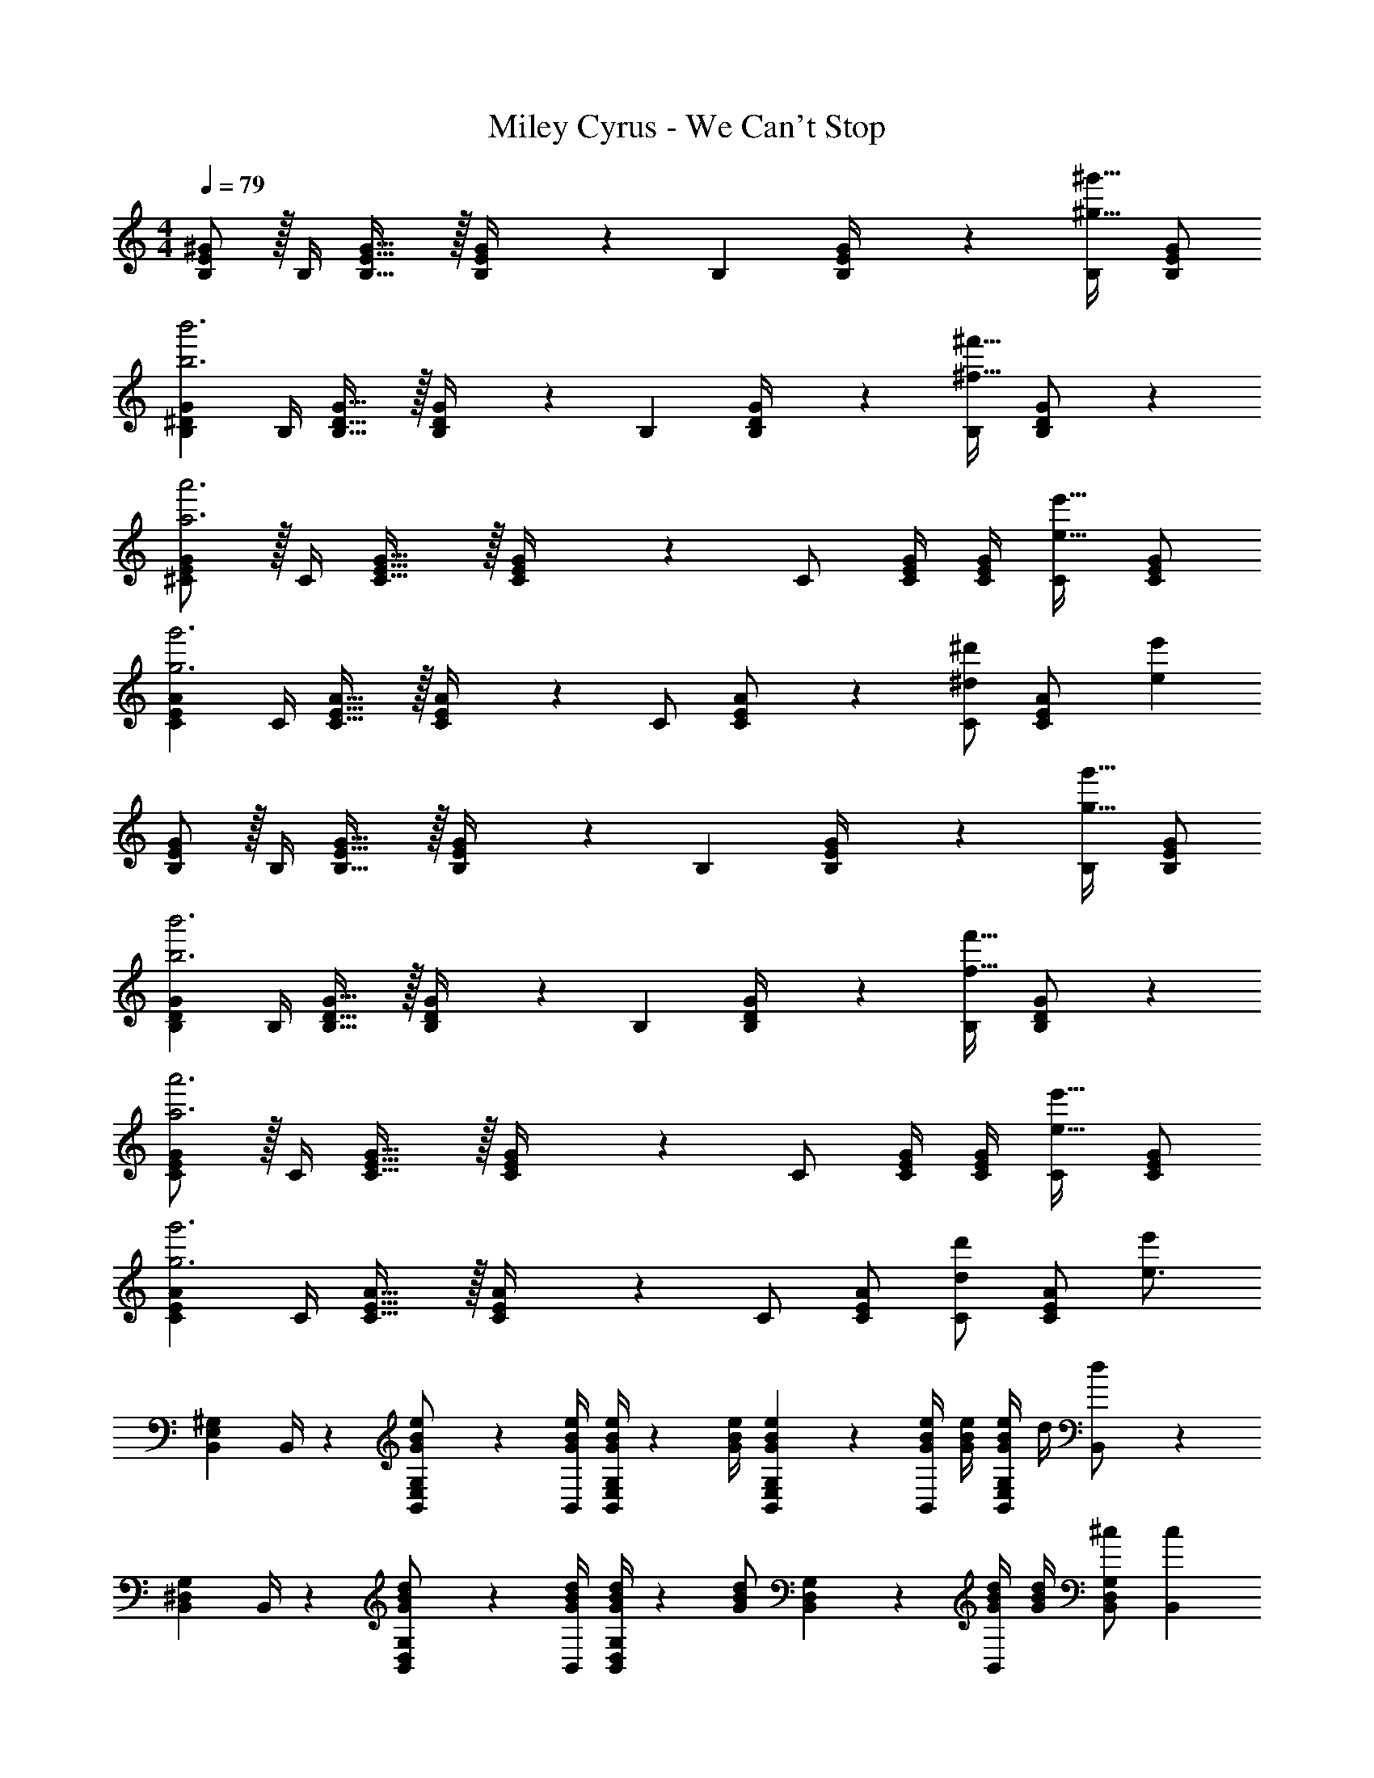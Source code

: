 X: 1
T: Miley Cyrus - We Can't Stop
Z: ABC Generated by Starbound Composer
L: 1/4
M: 4/4
Q: 1/4=79
K: C
[E/2B,/2^G/2] z/32 [z71/288B,/4] [B,31/32E31/32G31/32] z/32 [E2/9B,/4G/4] z/28 [z5/7B,13/18] [E2/9B,/4G/4] z/36 [B,/2^g31/32^g'31/32] [B,/2G/2E15/28] 
[z17/32B,15/28G15/28^D5/9b3b'3] [z71/288B,/4] [B,31/32D31/32G31/32] z/32 [D2/9B,/4G/4] z/28 [z5/7B,13/18] [D2/9B,/4G/4] z/36 [B,/2^f31/32^f'31/32] [B,11/24D11/24G/2] z/24 
[E/2^C15/28G15/28a3a'3] z/32 [z71/288C/4] [C31/32E31/32G31/32] z/32 [E2/9C/4G/4] z/28 C/2 [z3/14C/4E/4G/4] [C/4G/4E/4] [C/2e31/32e'31/32] [C/2E/2G/2] 
[z17/32C15/28A15/28E5/9g3g'3] [z71/288C/4] [C31/32E31/32A31/32] z/32 [E2/9C/4A/4] z/28 C/2 [E11/24C/2A/2] z/168 [C/2^d13/18^d'13/18] [z/4C11/24E/2A/2] [z/4e'15/28e11/20] 
[E/2B,15/28G15/28] z/32 [z71/288B,/4] [B,31/32E31/32G31/32] z/32 [E2/9B,/4G/4] z/28 [z5/7B,13/18] [E2/9B,/4G/4] z/36 [B,/2g31/32g'31/32] [B,/2G/2E15/28] 
[z17/32B,15/28G15/28D5/9b3b'3] [z71/288B,/4] [B,31/32D31/32G31/32] z/32 [D2/9B,/4G/4] z/28 [z5/7B,13/18] [D2/9B,/4G/4] z/36 [B,/2f31/32f'31/32] [B,11/24D11/24G/2] z/24 
[E/2C15/28G15/28a3a'3] z/32 [z71/288C/4] [C31/32E31/32G31/32] z/32 [E2/9C/4G/4] z/28 C/2 [z3/14C/4E/4G/4] [C/4G/4E/4] [C/2e31/32e'31/32] [C/2E/2G/2] 
[z17/32C15/28A15/28E5/9g3g'3] [z71/288C/4] [C31/32E31/32A31/32] z/32 [E2/9C/4A/4] z/28 C/2 [z13/28C/2A/2E15/28] [C/2d13/18d'13/18] [z/4A/2C15/28E15/28] [z/4e3/4e'7/9] 
[B,,7/9E,7/9^G,7/9] B,,/4 z/126 [E,11/24G/2B/2e/2B,,/2G,/2] z/24 [z61/252G/4B/4e/4B,,/4] [G/4B/4e/4B,,/2E,/2G,/2] z/126 [z61/252G/4B/4e/4] [E,2/9G2/9B2/9e2/9B,,2/9G,2/9] z/28 [z3/14G/4B/4e/4B,,/2] [G/4B/4e/4] [e/4G/4B/4B,,/2G,/2E,/2] d/4 [d11/24B,,/2] z/24 
[B,,7/9^D,7/9G,7/9] B,,/4 z/126 [D,11/24G/2B/2d/2B,,/2G,/2] z/24 [z61/252G/4B/4d/4B,,/4] [G/4B/4d/4B,,/2D,/2G,/2] z/126 [z61/252G/2B/2d/2] [D,2/9B,,2/9G,2/9] z/28 [z3/14G/4B/4d/4B,,/2] [d/4G/4B/4] [^c/2B,,/2G,/2D,/2] [z/2c15/28B,,15/28] 
[^C,7/9E,7/9G,7/9] C,/4 z/126 [z55/224E/4G/4c/4E,11/24C,/2G,/2] [E2/9G2/9c2/9] z40/1241 [z61/252E/4G/4c/4C,/4] [E/4G/4c/4C,/2E,/2G,/2] z/126 [z61/252E/4G/4c/4] [E,2/9E2/9G2/9c2/9C,2/9G,2/9] z/28 [E11/24G11/24c/2C,/2] z/168 [e/2C,/2G,/2E,/2] [e11/24C,/2] z/24 
[z17/32C,7/9E,7/9A,7/9] [z71/288A/4c/4] [A/4c/4C,/4E,/4B,/4] z/126 [z55/224A/4c/4C,13/18E,13/18A,13/18] [A2/9c2/9] z40/1241 [z61/252A/2c/2] [C,/4E,/4B,/4] z/126 [z13/28A/2c/2C,13/18E,13/18A,13/18] 
Q: 1/4=78
z/28 [z3/14A/2c/2] [C,/4E,/4B,/4] 
Q: 1/4=77
[A/2c/2C,13/18E,13/18A,13/18] 
Q: 1/4=76
[B/2A15/28] 
[z/4e5/9B,,7/9E,7/9G,7/9] 
Q: 1/4=79
z19/36 B,,/4 z/126 [E,11/24B,,/2G,/2] z/24 [z61/252G/4B/4e/4B,,/4] [G/4B/4e/4B,,/2E,/2G,/2] z/126 [z61/252G/4B/4e/4] [E,2/9G2/9B2/9e2/9B,,2/9G,2/9] z/28 [z3/14G/4B/4e/4B,,/2] [e/4G/4B/4] [g11/24B,,/2G,/2E,/2] z/24 [d11/24B,,/2] z/24 
[B,,7/9D,7/9G,7/9] B,,/4 z/126 [D,11/24B,,/2G,/2] z/24 [z61/252B,,/4] [z65/252B,,/2D,/2G,/2] [z61/252G/4B/4d/4] [D,2/9G2/9B2/9d2/9B,,2/9G,2/9] z/28 [z3/14G/4B/4d/4B,,/2] [d/4G/4B/4] [g11/24B,,/2G,/2D,/2] z/24 [c11/24B,,15/28] z/24 
[C,7/9E,7/9G,7/9] C,/4 z/126 [E,11/24C,/2G,/2] z/24 [z61/252E/4G/4B/4C,/4] [E/4G/4B/4C,/2E,/2G,/2] z/126 [z61/252E/4G/4c/4] [E,2/9E2/9G2/9c2/9C,2/9G,2/9] 
Q: 1/4=78
z/28 [z3/14E/4G/4c/4C,/2] [c/4E/4G/4] 
Q: 1/4=77
[e/2C,/2G,/2E,/2] 
Q: 1/4=76
[C,/2e15/28] 
[z/4A9/32c9/32C,7/9E,7/9A,7/9] 
Q: 1/4=79
z/24 [z23/96A/4c/4] [z71/288A/4c/4] [c/4C,/4E,/4B,/4A/4] z/126 [c11/24C,13/18E,13/18A,13/18] z/24 [z61/252B13/28] [C,/4E,/4B,/4] z/126 [f13/28f'/2C,13/18E,13/18A,13/18] z/28 [z3/14e3/4e'3/4] [C,/4E,/4B,/4] [z/4C,13/18E,13/18A,13/18] [f2/9f'/4] z/36 [g2/9g'/4] z5/18 
[B9/32E,,,9/32E,,9/32] z/96 [e2/9B/4g/4E,,,/4E,,/4] z5/288 [z71/288B/4E,,,/4E,,/4] [B/4E,,,/4E,,/4] z/126 [z55/224E,,,/4E,,/4Beg] [E,,,2/9E,,2/9] z40/1241 [z61/252E,,,/4E,,/4] [E,,,/4E,,/4] z/126 [z61/252B/4E,,,/4E,,/4] [B2/9g2/9E,,,2/9E,,2/9e/4] z/28 [z3/14B/4E,,,/4E,,/4] [B/4E,,,/4E,,/4] [E,,,/4E,,/4B31/32e31/32g31/32] [E,,,/4E,,/4] [E,,,/4E,,/4] [E,,/4E,,,/4] 
[B9/32^G,,,9/32^G,,9/32] z/96 [z23/96B/4f/4G,,,/4G,,/4d/4] [z71/288B/4G,,,/4G,,/4] [B/4G,,,/4G,,/4] z/126 [z55/224G,,,/4G,,/4Bdf] [G,,,2/9G,,2/9] z40/1241 [z61/252G,,,/4G,,/4] [G,,,/4G,,/4] z/126 [z61/252B/4G,,,/4G,,/4] [B2/9f2/9G,,,2/9G,,2/9d/4] 
Q: 1/4=78
z/28 [z3/14B/4G,,,/4G,,/4] [B/4G,,,/4G,,/4] 
Q: 1/4=77
[G,,,/4G,,/4B/2d/2f/2] [G,,,/4G,,/4] 
Q: 1/4=76
[G,,,/4G,,/4d/2B15/28] [G,,/4G,,,/4] 
[z/4^C,,9/32C,9/32G3c3] 
Q: 1/4=79
z/24 [z23/96C,,/4C,/4] [z71/288C,,/4C,/4] [C,,/4C,/4] z/126 [z55/224C,,/4C,/4] [C,,2/9C,2/9] z40/1241 [z61/252C,,/4C,/4] [C,,/4C,/4] z/126 [z61/252C,,/4C,/4] [C,,2/9C,2/9] z/28 [z3/14C,,/4C,/4] [C,,/4C,/4] [G/4c/4e/4C,,/4C,/4] [G/4c/4e/4C,,/4C,/4] [C,,/4C,/4G11/24c11/24e/2] [C,/4C,,/4] 
[A,,,9/32A,,9/32E29/28A29/28c29/28] z/96 [z23/96A,,,/4A,,/4] [z71/288A,,,/4A,,/4] [A,,,/4A,,/4] z/126 [z55/224A/4c/4e/4A,,,/4A,,/4] [A2/9c2/9e2/9A,,,2/9A,,2/9] z40/1241 [z61/252A,,,/4A,,/4A/2c/2e/2] [A,,,/4A,,/4] z/126 [z61/252A,,,/4A,,/4A/2c/2] [A,,,2/9A,,2/9] z/28 [z3/14A,,,/4A,,/4A/2B/2] [A,,,/4A,,/4] [A,,,/4A,,/4A11/24c/2e/2g/2] [A,,,/4A,,/4] [A,,,/4A,,/4c29/28] [A,,/4A,,,/4] 
[E,/2E15/28G15/28B15/28B,,15/28G,15/28] z/32 [z71/288B,,/4E31/32G31/32B31/32] [B,,31/32E,31/32G,31/32] z/32 [E,2/9B,,/4G,/4] z/28 [z/2B,,13/18] [z3/14G11/24B/2] [E,2/9B,,/4G,/4] z/36 [B11/24e11/24g/2B,,/2] z/24 [B,,/2G,/2E,15/28c29/28] 
[z17/32D15/28G15/28B15/28B,,15/28G,15/28D,5/9] [z71/288B,,/4D31/32G31/32B31/32] [B,,31/32D,31/32G,31/32] z/32 [D,2/9B,,/4G,/4] z/28 [z5/7B,,13/18] [D,2/9B,,/4G,/4] z/36 [G/4e/4B,,/2] [G/4e/4] [G/4e/4B,,11/24D,11/24G,/2] [G/4e/4] 
[E,/2G15/28c15/28e15/28C,15/28G,15/28] z/32 [z71/288C,/4G/2c/2e/2] [z65/252C,31/32E,31/32G,31/32] [G/2c/2] [z61/252G/2c/2e/2f/2] [E,2/9C,/4G,/4] z/28 [z13/28C,/2Gceg] 
Q: 1/4=78
z/28 [z3/14C,/4E,/4G,/4] [C,/4G,/4E,/4] 
Q: 1/4=77
[c/4e/4C,/2] [c/4e/4] 
Q: 1/4=76
[c/4e/4C,/2E,/2G,/2] [c/4e/4] 
[z/4A15/28c15/28e15/28C,15/28A,15/28E,5/9] 
Q: 1/4=79
z9/32 [z71/288C,/4A/2c/2e/2] [z65/252C,31/32E,31/32A,31/32] [A/2c/2] [z61/252A/2c/2e/2f/2] [E,2/9C,/4A,/4] z/28 [c13/28A/2e/2g/2C,/2] z/28 [E,11/24A/2B/2C,/2A,/2] z/168 [A11/24c/2e/2g/2C,/2] z/24 [C,11/24E,/2A,/2c29/28] z/24 
[E,/2E15/28G15/28B15/28B,,15/28G,15/28] z/32 [z71/288B,,/4E31/32G31/32B31/32] [B,,31/32E,31/32G,31/32] z/32 [E,2/9B,,/4G,/4] z/28 [z/2B,,13/18] [z3/14G11/24B/2] [E,2/9B,,/4G,/4] z/36 [B11/24e11/24g/2B,,/2] z/24 [B,,/2G,/2E,15/28c29/28] 
[z17/32D15/28G15/28B15/28B,,15/28G,15/28D,5/9] [z71/288B,,/4D31/32G31/32B31/32] [B,,31/32D,31/32G,31/32] z/32 [D,2/9B,,/4G,/4] z/28 [z5/7B,,13/18] [D,2/9B,,/4G,/4] z/36 [G/2e/2B,,/2] [B,,11/24D,11/24G/2e/2G,/2] z/24 
[E,/2G15/28c15/28e15/28C,15/28G,15/28] z/32 [z71/288C,/4G/2c/2e/2] [z65/252C,31/32E,31/32G,31/32] [G/2c/2] [z61/252G/2c/2e/2f/2] [E,2/9C,/4G,/4] z/28 [z13/28C,/2Gceg] 
Q: 1/4=78
z/28 [z3/14C,/4E,/4G,/4] [C,/4G,/4E,/4] 
Q: 1/4=77
[c/2e/2C,/2] 
Q: 1/4=76
[c/2e/2C,/2E,/2G,/2] 
[z/4A9/32c9/32e9/32C,15/28A,15/28E,5/9] 
Q: 1/4=79
z/24 [z23/96A/4c/4e/4] [z71/288C,/4A/2c/2e/2] [z65/252C,31/32E,31/32A,31/32] [A/2c/2] [z61/252A/2c/2e/2f/2] [E,2/9C,/4A,/4] z/28 [C,/2Aceg] [z13/28C,/2A,/2E,15/28] [C,/2d13/18d'13/18] [z/4E,/2A,/2C,15/28] [z/4e3/4e'7/9] 
[B,,7/9E,7/9G,7/9] B,,/4 z/126 [E,11/24G/2B/2e/2B,,/2G,/2] z/24 [z61/252G/4B/4e/4B,,/4] [G/4B/4e/4B,,/2E,/2G,/2] z/126 [z61/252G/4B/4e/4] [E,2/9G2/9B2/9e2/9B,,2/9G,2/9] z/28 [z3/14G/4B/4e/4B,,/2] [G/4B/4e/4] [e/4G/4B/4B,,/2G,/2E,/2] d/4 [d11/24B,,/2] z/24 
[B,,7/9D,7/9G,7/9] B,,/4 z/126 [D,11/24G/2B/2d/2B,,/2G,/2] z/24 [z61/252G/4B/4d/4B,,/4] [G/4B/4d/4B,,/2D,/2G,/2] z/126 [z61/252G/2B/2d/2] [D,2/9B,,2/9G,2/9] z/28 [z3/14G/4B/4d/4B,,/2] [d/4G/4B/4] [c/2B,,/2G,/2D,/2] [z/2c15/28B,,15/28] 
[C,7/9E,7/9G,7/9] C,/4 z/126 [z55/224E/4G/4c/4E,11/24C,/2G,/2] [E2/9G2/9c2/9] z40/1241 [z61/252E/4G/4c/4C,/4] [E/4G/4c/4C,/2E,/2G,/2] z/126 [z61/252E/4G/4c/4] [E,2/9E2/9G2/9c2/9C,2/9G,2/9] z/28 [E11/24G11/24c/2C,/2] z/168 [e/2C,/2G,/2E,/2] [e11/24C,/2] z/24 
[z17/32C,7/9E,7/9A,7/9] [z71/288A/4c/4] [A/4c/4C,/4E,/4B,/4] z/126 [z55/224A/4c/4C,13/18E,13/18A,13/18] [A2/9c2/9] z40/1241 [z61/252A/2c/2] [C,/4E,/4B,/4] z/126 [z13/28A/2c/2C,13/18E,13/18A,13/18] 
Q: 1/4=78
z/28 [z3/14A/2c/2] [C,/4E,/4B,/4] 
Q: 1/4=77
[A/2c/2C,13/18E,13/18A,13/18] 
Q: 1/4=76
[B/2A15/28] 
[z/4e5/9B,,7/9E,7/9G,7/9] 
Q: 1/4=79
z19/36 B,,/4 z/126 [E,11/24B,,/2G,/2] z/24 [z61/252G/4B/4e/4B,,/4] [G/4B/4e/4B,,/2E,/2G,/2] z/126 [z61/252G/4B/4e/4] [E,2/9G2/9B2/9e2/9B,,2/9G,2/9] z/28 [z3/14G/4B/4e/4B,,/2] [e/4G/4B/4] [g11/24B,,/2G,/2E,/2] z/24 [d11/24B,,/2] z/24 
[B,,7/9D,7/9G,7/9] B,,/4 z/126 [D,11/24B,,/2G,/2] z/24 [z61/252B,,/4] [z65/252B,,/2D,/2G,/2] [z61/252G/4B/4d/4] [D,2/9G2/9B2/9d2/9B,,2/9G,2/9] z/28 [z3/14G/4B/4d/4B,,/2] [d/4G/4B/4] [g11/24B,,/2G,/2D,/2] z/24 [c11/24B,,15/28] z/24 
[C,7/9E,7/9G,7/9] C,/4 z/126 [E,11/24C,/2G,/2] z/24 [z61/252E/4G/4B/4C,/4] [E/4G/4B/4C,/2E,/2G,/2] z/126 [z61/252E/4G/4c/4] [E,2/9E2/9G2/9c2/9C,2/9G,2/9] 
Q: 1/4=78
z/28 [z3/14E/4G/4c/4C,/2] [c/4E/4G/4] 
Q: 1/4=77
[e/2C,/2G,/2E,/2] 
Q: 1/4=76
[C,/2e15/28] 
[z/4A9/32c9/32C,7/9E,7/9A,7/9] 
Q: 1/4=79
z/24 [z23/96A/4c/4] [z71/288A/4c/4] [c/4C,/4E,/4B,/4A/4] z/126 [c11/24C,13/18E,13/18A,13/18] z/24 [z61/252B13/28] [C,/4E,/4B,/4] z/126 [f13/28f'/2C,13/18E,13/18A,13/18] z/28 [z3/14e3/4e'3/4] [C,/4E,/4B,/4] [z/4C,13/18E,13/18A,13/18] [f2/9f'/4] z/36 [g2/9g'/4] z5/18 
[B9/32E,,,9/32E,,9/32] z/96 [e2/9B/4g/4E,,,/4E,,/4] z5/288 [z71/288B/4E,,,/4E,,/4] [B/4E,,,/4E,,/4] z/126 [z55/224E,,,/4E,,/4Beg] [E,,,2/9E,,2/9] z40/1241 [z61/252E,,,/4E,,/4] [E,,,/4E,,/4] z/126 [z61/252B/4E,,,/4E,,/4] [B2/9g2/9E,,,2/9E,,2/9e/4] z/28 [z3/14B/4E,,,/4E,,/4] [B/4E,,,/4E,,/4] [E,,,/4E,,/4B31/32e31/32g31/32] [E,,,/4E,,/4] [E,,,/4E,,/4] [E,,/4E,,,/4] 
[B9/32G,,,9/32G,,9/32] z/96 [z23/96B/4f/4G,,,/4G,,/4d/4] [z71/288B/4G,,,/4G,,/4] [B/4G,,,/4G,,/4] z/126 [z55/224G,,,/4G,,/4Bdf] [G,,,2/9G,,2/9] z40/1241 [z61/252G,,,/4G,,/4] [G,,,/4G,,/4] z/126 [z61/252B/4G,,,/4G,,/4] [B2/9f2/9G,,,2/9G,,2/9d/4] 
Q: 1/4=78
z/28 [z3/14B/4G,,,/4G,,/4] [B/4G,,,/4G,,/4] 
Q: 1/4=77
[G,,,/4G,,/4B/2d/2f/2] [G,,,/4G,,/4] 
Q: 1/4=76
[G,,,/4G,,/4d/2B15/28] [G,,/4G,,,/4] 
[z/4C,,9/32C,9/32G3c3] 
Q: 1/4=79
z/24 [z23/96C,,/4C,/4] [z71/288C,,/4C,/4] [C,,/4C,/4] z/126 [z55/224C,,/4C,/4] [C,,2/9C,2/9] z40/1241 [z61/252C,,/4C,/4] [C,,/4C,/4] z/126 [z61/252C,,/4C,/4] [C,,2/9C,2/9] z/28 [z3/14C,,/4C,/4] [C,,/4C,/4] [G/4c/4e/4C,,/4C,/4] [G/4c/4e/4C,,/4C,/4] [C,,/4C,/4G11/24c11/24e/2] [C,/4C,,/4] 
[A,,,9/32A,,9/32E29/28A29/28c29/28] z/96 [z23/96A,,,/4A,,/4] [z71/288A,,,/4A,,/4] [A,,,/4A,,/4] z/126 [z55/224A/4c/4e/4A,,,/4A,,/4] [A2/9c2/9e2/9A,,,2/9A,,2/9] z40/1241 [z61/252A,,,/4A,,/4A/2c/2e/2] [A,,,/4A,,/4] z/126 [z61/252A,,,/4A,,/4A/2c/2] [A,,,2/9A,,2/9] z/28 [z3/14A,,,/4A,,/4A/2B/2] [A,,,/4A,,/4] [A,,,/4A,,/4A11/24c/2e/2g/2] [A,,,/4A,,/4] [A,,,/4A,,/4c29/28] [A,,/4A,,,/4] 
[E,/2E15/28G15/28B15/28B,,15/28G,15/28] z/32 [z71/288B,,/4E31/32G31/32B31/32] [B,,31/32E,31/32G,31/32] z/32 [E,2/9B,,/4G,/4] z/28 [z/2B,,13/18] [z3/14G11/24B/2] [E,2/9B,,/4G,/4] z/36 [B11/24e11/24g/2B,,/2] z/24 [B,,/2G,/2E,15/28c29/28] 
[z17/32D15/28G15/28B15/28B,,15/28G,15/28D,5/9] [z71/288B,,/4D31/32G31/32B31/32] [B,,31/32D,31/32G,31/32] z/32 [D,2/9B,,/4G,/4] z/28 [z5/7B,,13/18] [D,2/9B,,/4G,/4] z/36 [G/4e/4B,,/2] [G/4e/4] [G/4e/4B,,11/24D,11/24G,/2] [G/4e/4] 
[E,/2G15/28c15/28e15/28C,15/28G,15/28] z/32 [z71/288C,/4G/2c/2e/2] [z65/252C,31/32E,31/32G,31/32] [G/2c/2] [z61/252G/2c/2e/2f/2] [E,2/9C,/4G,/4] z/28 [z13/28C,/2Gceg] 
Q: 1/4=78
z/28 [z3/14C,/4E,/4G,/4] [C,/4G,/4E,/4] 
Q: 1/4=77
[c/4e/4C,/2] [c/4e/4] 
Q: 1/4=76
[c/4e/4C,/2E,/2G,/2] [c/4e/4] 
[z/4A15/28c15/28e15/28C,15/28A,15/28E,5/9] 
Q: 1/4=79
z9/32 [z71/288C,/4A/2c/2e/2] [z65/252C,31/32E,31/32A,31/32] [A/2c/2] [z61/252A/2c/2e/2f/2] [E,2/9C,/4A,/4] z/28 [c13/28A/2e/2g/2C,/2] z/28 [E,11/24A/2B/2C,/2A,/2] z/168 [A11/24c/2e/2g/2C,/2] z/24 [C,11/24E,/2A,/2c29/28] z/24 
[E,/2E15/28G15/28B15/28B,,15/28G,15/28] z/32 [z71/288B,,/4E31/32G31/32B31/32] [B,,31/32E,31/32G,31/32] z/32 [E,2/9B,,/4G,/4] z/28 [z/2B,,13/18] [z3/14G11/24B/2] [E,2/9B,,/4G,/4] z/36 [B11/24e11/24g/2B,,/2] z/24 [B,,/2G,/2E,15/28c29/28] 
[z17/32D15/28G15/28B15/28B,,15/28G,15/28D,5/9] [z71/288B,,/4D31/32G31/32B31/32] [B,,31/32D,31/32G,31/32] z/32 [D,2/9B,,/4G,/4] z/28 [z5/7B,,13/18] [D,2/9B,,/4G,/4] z/36 [G/2e/2B,,/2] [B,,11/24D,11/24G/2e/2G,/2] z/24 
[E,/2G15/28c15/28e15/28C,15/28G,15/28] z/32 [z71/288C,/4G/2c/2e/2] [z65/252C,31/32E,31/32G,31/32] [G/2c/2] [z61/252G/2c/2e/2f/2] [E,2/9C,/4G,/4] z/28 [C,/2Gceg] [z3/14C,/4E,/4G,/4] [C,/4G,/4E,/4] [c/2e/2C,/2] [c/2e/2C,/2E,/2G,/2] 
[A9/32c9/32e9/32C,15/28A,15/28E,5/9] z/96 [z23/96A/4c/4e/4] [z71/288C,/4A/2c/2e/2] [z65/252C,31/32E,31/32A,31/32] [A/2c/2] [z61/252A/2c/2e/2f/2] [E,2/9C,/4A,/4] z/28 [C,/2Aceg] [z13/28C,/2A,/2E,15/28] [C,/2d13/18d'13/18] [z/4A,/2C,15/28E,15/28] [z/4e3/4e'3/4] 
E,,,4 
